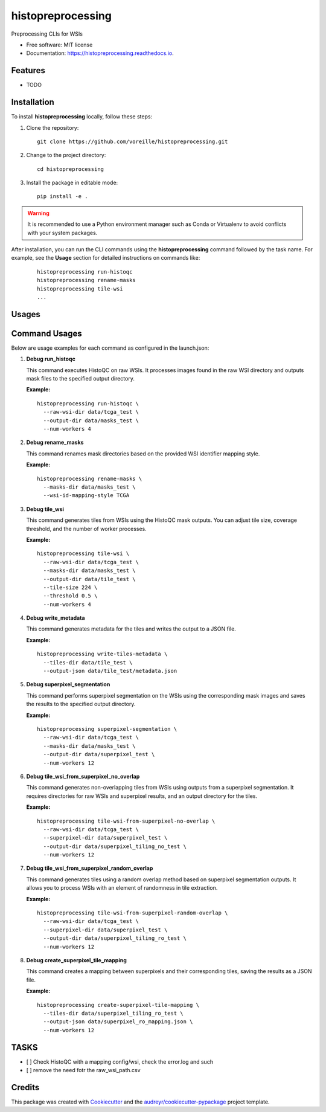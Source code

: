 ==================
histopreprocessing
==================


.. image:: https://img.shields.io/pypi/v/histopreprocessing.svg
        :target: https://pypi.python.org/pypi/histopreprocessing

.. image:: https://img.shields.io/travis/voreille/histopreprocessing.svg
        :target: https://travis-ci.com/voreille/histopreprocessing

.. image:: https://readthedocs.org/projects/histopreprocessing/badge/?version=latest
        :target: https://histopreprocessing.readthedocs.io/en/latest/?version=latest
        :alt: Documentation Status




Preprocessing CLIs for WSIs


* Free software: MIT license
* Documentation: https://histopreprocessing.readthedocs.io.


Features
--------

* TODO



Installation
------------

To install **histopreprocessing** locally, follow these steps:

1. Clone the repository:

   ::

       git clone https://github.com/voreille/histopreprocessing.git

2. Change to the project directory:

   ::

       cd histopreprocessing

3. Install the package in editable mode:

   ::

       pip install -e .

.. warning::

   It is recommended to use a Python environment manager such as Conda or Virtualenv to avoid conflicts with your system packages.


After installation, you can run the CLI commands using the **histopreprocessing** command followed by the task name. For example, see the **Usage** section for detailed instructions on commands like:

   ::

       histopreprocessing run-histoqc
       histopreprocessing rename-masks
       histopreprocessing tile-wsi
       ...

Usages
--------
Command Usages
--------------

Below are usage examples for each command as configured in the launch.json:

1. **Debug run_histoqc**

   This command executes HistoQC on raw WSIs. It processes images found in the raw WSI directory and outputs mask files to the specified output directory.
   
   **Example:**
   
   ::
   
       histopreprocessing run-histoqc \
         --raw-wsi-dir data/tcga_test \
         --output-dir data/masks_test \
         --num-workers 4

2. **Debug rename_masks**

   This command renames mask directories based on the provided WSI identifier mapping style.
   
   **Example:**
   
   ::
   
       histopreprocessing rename-masks \
         --masks-dir data/masks_test \
         --wsi-id-mapping-style TCGA

3. **Debug tile_wsi**

   This command generates tiles from WSIs using the HistoQC mask outputs. You can adjust tile size, coverage threshold, and the number of worker processes.
   
   **Example:**
   
   ::
   
       histopreprocessing tile-wsi \
         --raw-wsi-dir data/tcga_test \
         --masks-dir data/masks_test \
         --output-dir data/tile_test \
         --tile-size 224 \
         --threshold 0.5 \
         --num-workers 4

4. **Debug write_metadata**

   This command generates metadata for the tiles and writes the output to a JSON file.
   
   **Example:**
   
   ::
   
       histopreprocessing write-tiles-metadata \
         --tiles-dir data/tile_test \
         --output-json data/tile_test/metadata.json

5. **Debug superpixel_segmentation**

   This command performs superpixel segmentation on the WSIs using the corresponding mask images and saves the results to the specified output directory.
   
   **Example:**
   
   ::
   
       histopreprocessing superpixel-segmentation \
         --raw-wsi-dir data/tcga_test \
         --masks-dir data/masks_test \
         --output-dir data/superpixel_test \
         --num-workers 12

6. **Debug tile_wsi_from_superpixel_no_overlap**

   This command generates non-overlapping tiles from WSIs using outputs from a superpixel segmentation. It requires directories for raw WSIs and superpixel results, and an output directory for the tiles.
   
   **Example:**
   
   ::
   
       histopreprocessing tile-wsi-from-superpixel-no-overlap \
         --raw-wsi-dir data/tcga_test \
         --superpixel-dir data/superpixel_test \
         --output-dir data/superpixel_tiling_no_test \
         --num-workers 12

7. **Debug tile_wsi_from_superpixel_random_overlap**

   This command generates tiles using a random overlap method based on superpixel segmentation outputs. It allows you to process WSIs with an element of randomness in tile extraction.
   
   **Example:**
   
   ::
   
       histopreprocessing tile-wsi-from-superpixel-random-overlap \
         --raw-wsi-dir data/tcga_test \
         --superpixel-dir data/superpixel_test \
         --output-dir data/superpixel_tiling_ro_test \
         --num-workers 12

8. **Debug create_superpixel_tile_mapping**

   This command creates a mapping between superpixels and their corresponding tiles, saving the results as a JSON file.
   
   **Example:**
   
   ::
   
       histopreprocessing create-superpixel-tile-mapping \
         --tiles-dir data/superpixel_tiling_ro_test \
         --output-json data/superpixel_ro_mapping.json \
         --num-workers 12


TASKS
--------
- [ ] Check HistoQC with a mapping config/wsi, check the error.log and such
- [ ] remove the need fotr the raw_wsi_path.csv

Credits
-------

This package was created with Cookiecutter_ and the `audreyr/cookiecutter-pypackage`_ project template.

.. _Cookiecutter: https://github.com/audreyr/cookiecutter
.. _`audreyr/cookiecutter-pypackage`: https://github.com/audreyr/cookiecutter-pypackage
